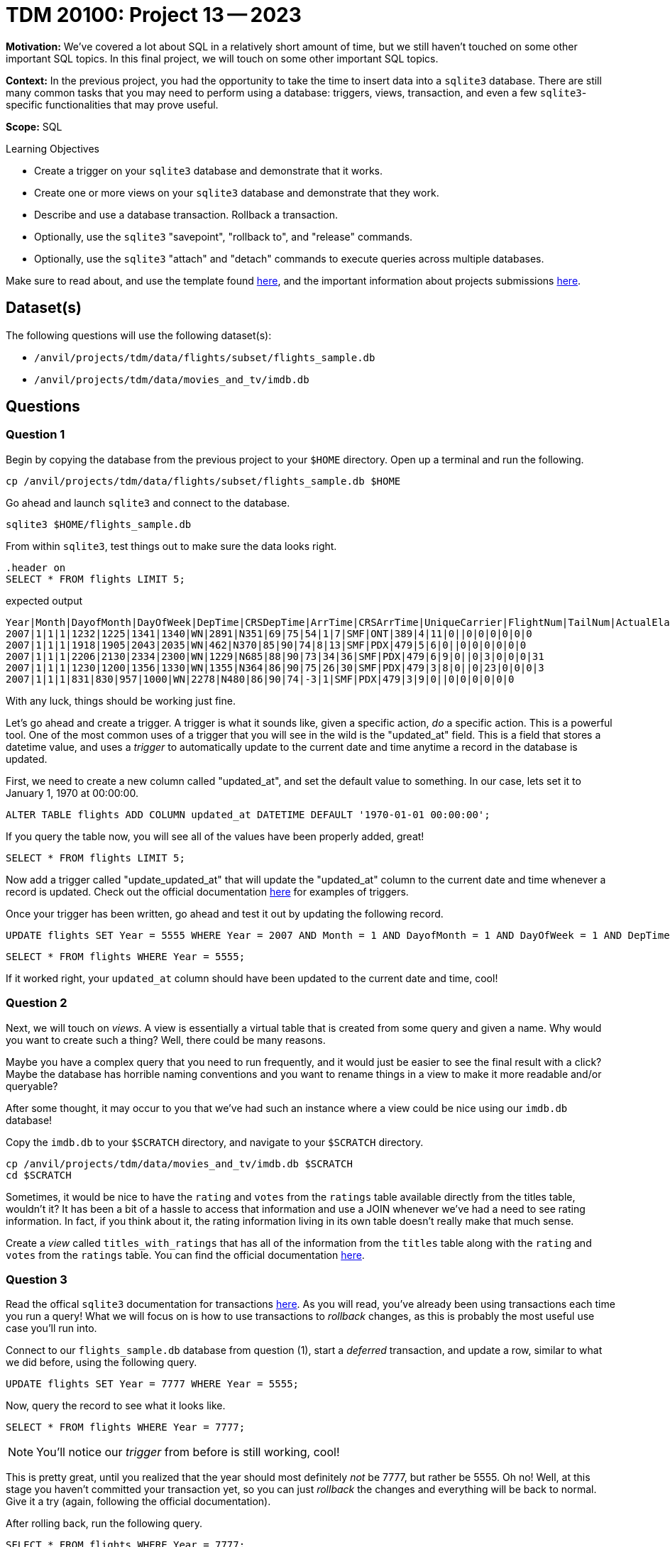 = TDM 20100: Project 13 -- 2023

**Motivation:** We've covered a lot about SQL in a relatively short amount of time, but we still haven't touched on some other important SQL topics. In this final project, we will touch on some other important SQL topics.

**Context:** In the previous project, you had the opportunity to take the time to insert data into a `sqlite3` database. There are still many common tasks that you may need to perform using a database: triggers, views, transaction, and even a few `sqlite3`-specific functionalities that may prove useful.

**Scope:** SQL

.Learning Objectives
****
- Create a trigger on your `sqlite3` database and demonstrate that it works.
- Create one or more views on your `sqlite3` database and demonstrate that they work.
- Describe and use a database transaction. Rollback a transaction.
- Optionally, use the `sqlite3` "savepoint", "rollback to", and "release" commands.
- Optionally, use the `sqlite3` "attach" and "detach" commands to execute queries across multiple databases.
****

Make sure to read about, and use the template found xref:templates.adoc[here], and the important information about projects submissions xref:submissions.adoc[here].

== Dataset(s)

The following questions will use the following dataset(s):

- `/anvil/projects/tdm/data/flights/subset/flights_sample.db`
- `/anvil/projects/tdm/data/movies_and_tv/imdb.db`

== Questions

=== Question 1


Begin by copying the database from the previous project to your `$HOME` directory. Open up a terminal and run the following.

[source,bash]
----
cp /anvil/projects/tdm/data/flights/subset/flights_sample.db $HOME
----

Go ahead and launch `sqlite3` and connect to the database.

[source,bash]
----
sqlite3 $HOME/flights_sample.db
----

From within `sqlite3`, test things out to make sure the data looks right.

[source, sql]
----
.header on
SELECT * FROM flights LIMIT 5;
----

.expected output
----
Year|Month|DayofMonth|DayOfWeek|DepTime|CRSDepTime|ArrTime|CRSArrTime|UniqueCarrier|FlightNum|TailNum|ActualElapsedTime|CRSElapsedTime|AirTime|ArrDelay|DepDelay|Origin|Dest|Distance|TaxiIn|TaxiOut|Cancelled|CancellationCode|Diverted|CarrierDelay|WeatherDelay|NASDelay|SecurityDelay|LateAircraftDelay
2007|1|1|1|1232|1225|1341|1340|WN|2891|N351|69|75|54|1|7|SMF|ONT|389|4|11|0||0|0|0|0|0|0
2007|1|1|1|1918|1905|2043|2035|WN|462|N370|85|90|74|8|13|SMF|PDX|479|5|6|0||0|0|0|0|0|0
2007|1|1|1|2206|2130|2334|2300|WN|1229|N685|88|90|73|34|36|SMF|PDX|479|6|9|0||0|3|0|0|0|31
2007|1|1|1|1230|1200|1356|1330|WN|1355|N364|86|90|75|26|30|SMF|PDX|479|3|8|0||0|23|0|0|0|3
2007|1|1|1|831|830|957|1000|WN|2278|N480|86|90|74|-3|1|SMF|PDX|479|3|9|0||0|0|0|0|0|0
----

With any luck, things should be working just fine.

Let's go ahead and create a trigger. A trigger is what it sounds like, given a specific action, _do_ a specific action. This is a powerful tool. One of the most common uses of a trigger that you will see in the wild is the "updated_at" field. This is a field that stores a datetime value, and uses a _trigger_ to automatically update to the current date and time anytime a record in the database is updated.

First, we need to create a new column called "updated_at", and set the default value to something. In our case, lets set it to January 1, 1970 at 00:00:00. 

[source, sql]
----
ALTER TABLE flights ADD COLUMN updated_at DATETIME DEFAULT '1970-01-01 00:00:00';
----

If you query the table now, you will see all of the values have been properly added, great!

[source, sql]
----
SELECT * FROM flights LIMIT 5;
----

Now add a trigger called "update_updated_at" that will update the "updated_at" column to the current date and time whenever a record is updated. Check out the official documentation https://www.sqlite.org/lang_createtrigger.html[here] for examples of triggers.

Once your trigger has been written, go ahead and test it out by updating the following record.

[source, sql]
----
UPDATE flights SET Year = 5555 WHERE Year = 2007 AND Month = 1 AND DayofMonth = 1 AND DayOfWeek = 1 AND DepTime = 1225 AND Origin = 'SMF';
----

[source, sql]
----
SELECT * FROM flights WHERE Year = 5555;
----

If it worked right, your `updated_at` column should have been updated to the current date and time, cool!


=== Question 2


Next, we will touch on _views_. A view is essentially a virtual table that is created from some query and given a name. Why would you want to create such a thing? Well, there could be many reasons.

Maybe you have a complex query that you need to run frequently, and it would just be easier to see the final result with a click? Maybe the database has horrible naming conventions and you want to rename things in a view to make it more readable and/or queryable?

After some thought, it may occur to you that we've had such an instance where a view could be nice using our `imdb.db` database!

Copy the `imdb.db` to your `$SCRATCH` directory, and navigate to your `$SCRATCH` directory.

[source,bash]
----
cp /anvil/projects/tdm/data/movies_and_tv/imdb.db $SCRATCH
cd $SCRATCH
----

Sometimes, it would be nice to have the `rating` and `votes` from the `ratings` table available directly from the titles table, wouldn't it? It has been a bit of a hassle to access that information and use a JOIN whenever we've had a need to see rating information. In fact, if you think about it, the rating information living in its own table doesn't really make that much sense. 

Create a _view_ called `titles_with_ratings` that has all of the information from the `titles` table along with the `rating` and `votes` from the `ratings` table. You can find the official documentation https://www.sqlite.org/lang_createview.html[here].


=== Question 3


Read the offical `sqlite3` documentation for transactions https://www.sqlite.org/lang_transaction.html[here]. As you will read, you've already been using transactions each time you run a query! What we will focus on is how to use transactions to _rollback_ changes, as this is probably the most useful use case you'll run into.

Connect to our `flights_sample.db` database from question (1), start a _deferred_ transaction, and update a row, similar to what we did before, using the following query.

[source, sql]
----
UPDATE flights SET Year = 7777 WHERE Year = 5555;
----

Now, query the record to see what it looks like.

[source, sql]
----
SELECT * FROM flights WHERE Year = 7777;
----

[NOTE]
====
You'll notice our _trigger_ from before is still working, cool!
====

This is pretty great, until you realized that the year should most definitely _not_ be 7777, but rather be 5555. Oh no! Well, at this stage you haven't committed your transaction yet, so you can just _rollback_ the changes and everything will be back to normal. Give it a try (again, following the official documentation).

After rolling back, run the following query.

[source, sql]
----
SELECT * FROM flights WHERE Year = 7777;
----

As you can see, nothing appears! Let's try with the correct year.

[source,sql]
----
SELECT * FROM flights WHERE Year = 5555;
----

Nice! Note only was our `Year` field rolled back to the original values after question (1), but our `updated_at` field was too, excellent! As you can imagine, this is pretty powerful stuff, especially if you are writing to a database and want to make sure things look right before _committing_ the changes.


=== Question 4

SQL and `sqlite3` are powerful tools, and we've barely scratched the surface. Check out the https://www.sqlite.org/docs.html[offical documentation], and demonstrate another feature of `sqlite3` that we haven't yet covered.

Some suggestions, if you aren't interested in browsing the documentation: https://www.sqlite.org/windowfunctions.html#biwinfunc[window functions], https://www.sqlite.org/lang_mathfunc.html[math functions], https://www.sqlite.org/lang_datefunc.html[date and time functions], and https://www.sqlite.org/lang_corefunc.html[core functions] (there are many we didn't use!)

Please make sure the queries you run are run from an sql cell in your Jupyter notebook.

Project 13 Assignment Checklist
====
* Jupyter Lab notebook with your code, comments and output for the assignment
    ** `firstname-lastname-project13.ipynb`  

* Sql file 'orders.sql'
* Submit files through Gradescope
====



[WARNING]
====
_Please_ make sure to double check that your submission is complete, and contains all of your code and output before submitting. If you are on a spotty internet connection, it is recommended to download your submission after submitting it to make sure what you _think_ you submitted, was what you _actually_ submitted.

In addition, please review our xref:projects:current-projects:submissions.adoc[submission guidelines] before submitting your project.
====